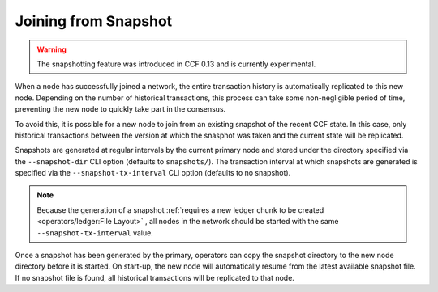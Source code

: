 Joining from Snapshot
=====================

.. warning:: The snapshotting feature was introduced in CCF 0.13 and is currently experimental.

When a node has successfully joined a network, the entire transaction history is automatically replicated to this new node. Depending on the number of historical transactions, this process can take some non-negligible period of time, preventing the new node to quickly take part in the consensus.

To avoid this, it is possible for a new node to join from an existing snapshot of the recent CCF state. In this case, only historical transactions between the version at which the snasphot was taken and the current state will be replicated.

Snapshots are generated at regular intervals by the current primary node and stored under the directory specified via the ``--snapshot-dir`` CLI option (defaults to ``snapshots/``). The transaction interval at which snapshots are generated is specified via the ``--snapshot-tx-interval`` CLI option (defaults to no snapshot).

.. note:: Because the generation of a snapshot :ref:`requires a new ledger chunk to be created <operators/ledger:File Layout>` , all nodes in the network should be started with the same ``--snapshot-tx-interval`` value.

Once a snapshot has been generated by the primary, operators can copy the snapshot directory to the new node directory before it is started. On start-up, the new node will automatically resume from the latest available snapshot file. If no snapshot file is found, all historical transactions will be replicated to that node.